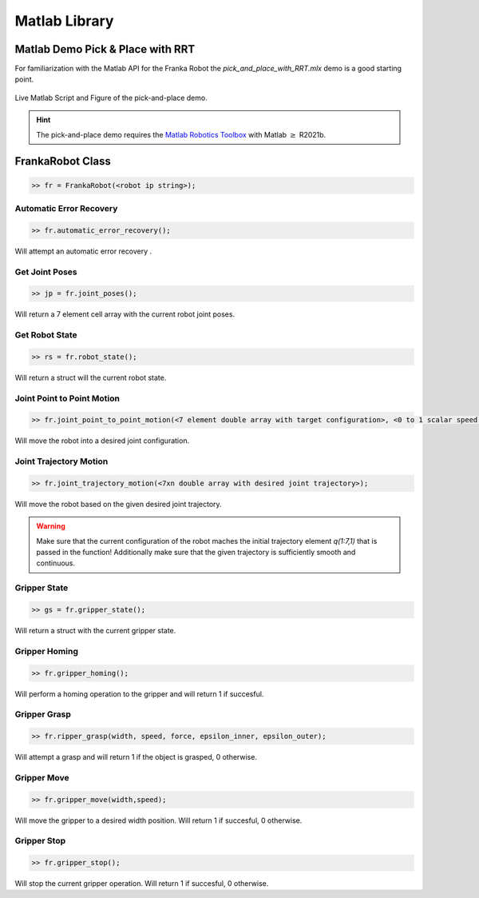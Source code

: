 .. _matlab-library:

Matlab Library
==============

Matlab Demo Pick & Place with RRT 
---------------------------------

For familiarization with the Matlab API for the Franka Robot the `pick_and_place_with_RRT.mlx` demo is a good starting point. 

.. figure:: _static/matlab_pick_and_place_with_RRT_demo.png
    :align: center
    :figclass: align-center

    Live Matlab Script and Figure of the pick-and-place demo.

.. hint::
    The pick-and-place demo requires the `Matlab Robotics Toolbox <https://www.mathworks.com/products/robotics.html>`_ with Matlab :math:`\geq` R2021b.

FrankaRobot Class
-----------------

.. code-block:: shell

    >> fr = FrankaRobot(<robot ip string>);

Automatic Error Recovery
^^^^^^^^^^^^^^^^^^^^^^^^

.. code-block:: shell

    >> fr.automatic_error_recovery();

Will attempt an automatic error recovery .

Get Joint Poses
^^^^^^^^^^^^^^^

.. code-block:: shell

    >> jp = fr.joint_poses();

Will return a 7 element cell array with the current robot joint poses.

Get Robot State
^^^^^^^^^^^^^^^

.. code-block:: shell

    >> rs = fr.robot_state();

Will return a struct will the current robot state.

Joint Point to Point Motion
^^^^^^^^^^^^^^^^^^^^^^^^^^^

.. code-block:: shell

    >> fr.joint_point_to_point_motion(<7 element double array with target configuration>, <0 to 1 scalar speed factor>);

Will move the robot into a desired joint configuration.

Joint Trajectory Motion
^^^^^^^^^^^^^^^^^^^^^^^^

.. code-block:: shell

    >> fr.joint_trajectory_motion(<7xn double array with desired joint trajectory>);

Will move the robot based on the given desired joint trajectory.

.. warning::
    Make sure that the current configuration of the robot maches the initial trajectory element `q(1:7,1)` that is passed in the function! Additionally make sure that
    the given trajectory is sufficiently smooth and continuous.

Gripper State
^^^^^^^^^^^^^

.. code-block:: shell

    >> gs = fr.gripper_state();

Will return a struct with the current gripper state.

Gripper Homing
^^^^^^^^^^^^^^

.. code-block:: shell

    >> fr.gripper_homing();

Will perform a homing operation to the gripper and will return 1 if succesful.

Gripper Grasp
^^^^^^^^^^^^^

.. code-block:: shell

    >> fr.ripper_grasp(width, speed, force, epsilon_inner, epsilon_outer);

Will attempt a grasp and will return 1 if the object is grasped, 0 otherwise.

Gripper Move
^^^^^^^^^^^^

.. code-block:: shell

    >> fr.gripper_move(width,speed);

Will move the gripper to a desired width position. Will return 1 if succesful, 0 otherwise.

Gripper Stop
^^^^^^^^^^^^

.. code-block:: shell

    >> fr.gripper_stop();

Will stop the current gripper operation. Will return 1 if succesful, 0 otherwise.